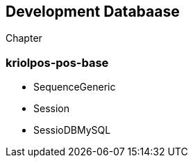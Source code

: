 [[gd-development-database]]
== Development Databaase

Chapter

=== kriolpos-pos-base

* SequenceGeneric
* Session
* SessioDBMySQL

